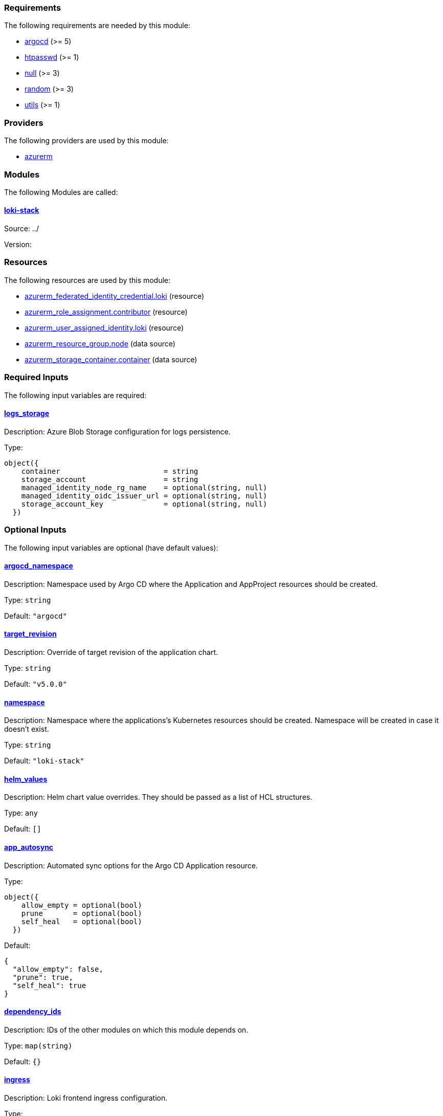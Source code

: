 // BEGIN_TF_DOCS
=== Requirements

The following requirements are needed by this module:

- [[requirement_argocd]] <<requirement_argocd,argocd>> (>= 5)

- [[requirement_htpasswd]] <<requirement_htpasswd,htpasswd>> (>= 1)

- [[requirement_null]] <<requirement_null,null>> (>= 3)

- [[requirement_random]] <<requirement_random,random>> (>= 3)

- [[requirement_utils]] <<requirement_utils,utils>> (>= 1)

=== Providers

The following providers are used by this module:

- [[provider_azurerm]] <<provider_azurerm,azurerm>>

=== Modules

The following Modules are called:

==== [[module_loki-stack]] <<module_loki-stack,loki-stack>>

Source: ../

Version:

=== Resources

The following resources are used by this module:

- https://registry.terraform.io/providers/hashicorp/azurerm/latest/docs/resources/federated_identity_credential[azurerm_federated_identity_credential.loki] (resource)
- https://registry.terraform.io/providers/hashicorp/azurerm/latest/docs/resources/role_assignment[azurerm_role_assignment.contributor] (resource)
- https://registry.terraform.io/providers/hashicorp/azurerm/latest/docs/resources/user_assigned_identity[azurerm_user_assigned_identity.loki] (resource)
- https://registry.terraform.io/providers/hashicorp/azurerm/latest/docs/data-sources/resource_group[azurerm_resource_group.node] (data source)
- https://registry.terraform.io/providers/hashicorp/azurerm/latest/docs/data-sources/storage_container[azurerm_storage_container.container] (data source)

=== Required Inputs

The following input variables are required:

==== [[input_logs_storage]] <<input_logs_storage,logs_storage>>

Description: Azure Blob Storage configuration for logs persistence.

Type:
[source,hcl]
----
object({
    container                        = string
    storage_account                  = string
    managed_identity_node_rg_name    = optional(string, null)
    managed_identity_oidc_issuer_url = optional(string, null)
    storage_account_key              = optional(string, null)
  })
----

=== Optional Inputs

The following input variables are optional (have default values):

==== [[input_argocd_namespace]] <<input_argocd_namespace,argocd_namespace>>

Description: Namespace used by Argo CD where the Application and AppProject resources should be created.

Type: `string`

Default: `"argocd"`

==== [[input_target_revision]] <<input_target_revision,target_revision>>

Description: Override of target revision of the application chart.

Type: `string`

Default: `"v5.0.0"`

==== [[input_namespace]] <<input_namespace,namespace>>

Description: Namespace where the applications's Kubernetes resources should be created. Namespace will be created in case it doesn't exist.

Type: `string`

Default: `"loki-stack"`

==== [[input_helm_values]] <<input_helm_values,helm_values>>

Description: Helm chart value overrides. They should be passed as a list of HCL structures.

Type: `any`

Default: `[]`

==== [[input_app_autosync]] <<input_app_autosync,app_autosync>>

Description: Automated sync options for the Argo CD Application resource.

Type:
[source,hcl]
----
object({
    allow_empty = optional(bool)
    prune       = optional(bool)
    self_heal   = optional(bool)
  })
----

Default:
[source,json]
----
{
  "allow_empty": false,
  "prune": true,
  "self_heal": true
}
----

==== [[input_dependency_ids]] <<input_dependency_ids,dependency_ids>>

Description: IDs of the other modules on which this module depends on.

Type: `map(string)`

Default: `{}`

==== [[input_ingress]] <<input_ingress,ingress>>

Description: Loki frontend ingress configuration.

Type:
[source,hcl]
----
object({
    hosts          = list(string)
    cluster_issuer = string
    allowed_ips    = optional(list(string), [])
  })
----

Default: `null`

==== [[input_enable_filebeat]] <<input_enable_filebeat,enable_filebeat>>

Description: n/a

Type: `bool`

Default: `false`

==== [[input_retention]] <<input_retention,retention>>

Description: Logs retention period. To deactivate retention, pass 0s.

Type: `string`

Default: `"30d"`

=== Outputs

The following outputs are exported:

==== [[output_id]] <<output_id,id>>

Description: ID to pass other modules in order to refer to this module as a dependency.

==== [[output_loki_credentials]] <<output_loki_credentials,loki_credentials>>

Description: Credentials to access the Loki ingress, if activated.
// END_TF_DOCS
// BEGIN_TF_TABLES
= Requirements

[cols="a,a",options="header,autowidth"]
|===
|Name |Version
|[[requirement_argocd]] <<requirement_argocd,argocd>> |>= 5
|[[requirement_htpasswd]] <<requirement_htpasswd,htpasswd>> |>= 1
|[[requirement_null]] <<requirement_null,null>> |>= 3
|[[requirement_random]] <<requirement_random,random>> |>= 3
|[[requirement_utils]] <<requirement_utils,utils>> |>= 1
|===

= Providers

[cols="a,a",options="header,autowidth"]
|===
|Name |Version
|[[provider_azurerm]] <<provider_azurerm,azurerm>> |n/a
|===

= Modules

[cols="a,a,a",options="header,autowidth"]
|===
|Name |Source |Version
|[[module_loki-stack]] <<module_loki-stack,loki-stack>> |../ |
|===

= Resources

[cols="a,a",options="header,autowidth"]
|===
|Name |Type
|https://registry.terraform.io/providers/hashicorp/azurerm/latest/docs/resources/federated_identity_credential[azurerm_federated_identity_credential.loki] |resource
|https://registry.terraform.io/providers/hashicorp/azurerm/latest/docs/resources/role_assignment[azurerm_role_assignment.contributor] |resource
|https://registry.terraform.io/providers/hashicorp/azurerm/latest/docs/resources/user_assigned_identity[azurerm_user_assigned_identity.loki] |resource
|https://registry.terraform.io/providers/hashicorp/azurerm/latest/docs/data-sources/resource_group[azurerm_resource_group.node] |data source
|https://registry.terraform.io/providers/hashicorp/azurerm/latest/docs/data-sources/storage_container[azurerm_storage_container.container] |data source
|===

= Inputs

[cols="a,a,a,a,a",options="header,autowidth"]
|===
|Name |Description |Type |Default |Required
|[[input_logs_storage]] <<input_logs_storage,logs_storage>>
|Azure Blob Storage configuration for logs persistence.
|

[source]
----
object({
    container                        = string
    storage_account                  = string
    managed_identity_node_rg_name    = optional(string, null)
    managed_identity_oidc_issuer_url = optional(string, null)
    storage_account_key              = optional(string, null)
  })
----

|n/a
|yes

|[[input_argocd_namespace]] <<input_argocd_namespace,argocd_namespace>>
|Namespace used by Argo CD where the Application and AppProject resources should be created.
|`string`
|`"argocd"`
|no

|[[input_target_revision]] <<input_target_revision,target_revision>>
|Override of target revision of the application chart.
|`string`
|`"v5.0.0"`
|no

|[[input_namespace]] <<input_namespace,namespace>>
|Namespace where the applications's Kubernetes resources should be created. Namespace will be created in case it doesn't exist.
|`string`
|`"loki-stack"`
|no

|[[input_helm_values]] <<input_helm_values,helm_values>>
|Helm chart value overrides. They should be passed as a list of HCL structures.
|`any`
|`[]`
|no

|[[input_app_autosync]] <<input_app_autosync,app_autosync>>
|Automated sync options for the Argo CD Application resource.
|

[source]
----
object({
    allow_empty = optional(bool)
    prune       = optional(bool)
    self_heal   = optional(bool)
  })
----

|

[source]
----
{
  "allow_empty": false,
  "prune": true,
  "self_heal": true
}
----

|no

|[[input_dependency_ids]] <<input_dependency_ids,dependency_ids>>
|IDs of the other modules on which this module depends on.
|`map(string)`
|`{}`
|no

|[[input_ingress]] <<input_ingress,ingress>>
|Loki frontend ingress configuration.
|

[source]
----
object({
    hosts          = list(string)
    cluster_issuer = string
    allowed_ips    = optional(list(string), [])
  })
----

|`null`
|no

|[[input_enable_filebeat]] <<input_enable_filebeat,enable_filebeat>>
|n/a
|`bool`
|`false`
|no

|[[input_retention]] <<input_retention,retention>>
|Logs retention period. To deactivate retention, pass 0s.
|`string`
|`"30d"`
|no

|===

= Outputs

[cols="a,a",options="header,autowidth"]
|===
|Name |Description
|[[output_id]] <<output_id,id>> |ID to pass other modules in order to refer to this module as a dependency.
|[[output_loki_credentials]] <<output_loki_credentials,loki_credentials>> |Credentials to access the Loki ingress, if activated.
|===
// END_TF_TABLES